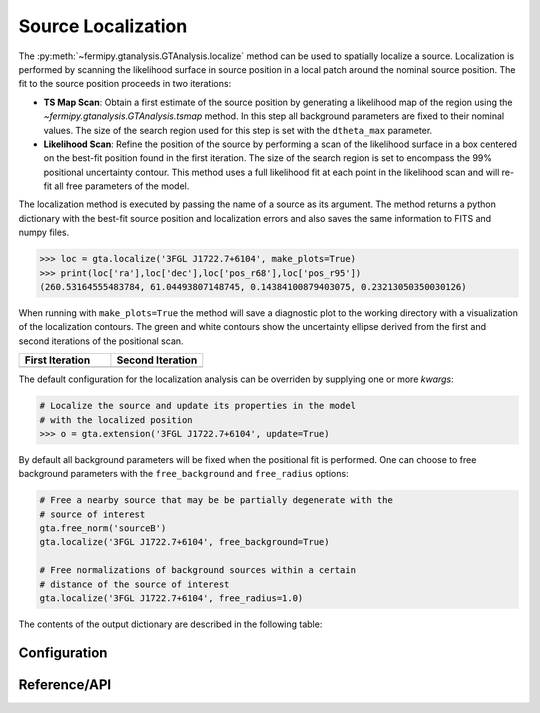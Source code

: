 .. _localization:

Source Localization
===================

The :py:meth:`~fermipy.gtanalysis.GTAnalysis.localize` method can be
used to spatially localize a source.  Localization is performed by
scanning the likelihood surface in source position in a local patch
around the nominal source position.  The fit to the source position
proceeds in two iterations:

* **TS Map Scan**: Obtain a first estimate of the source position by
  generating a likelihood map of the region using the
  `~fermipy.gtanalysis.GTAnalysis.tsmap` method.  In this step all
  background parameters are fixed to their nominal values.  The size
  of the search region used for this step is set with the
  ``dtheta_max`` parameter.

* **Likelihood Scan**: Refine the position of the source by performing a
  scan of the likelihood surface in a box centered on the best-fit
  position found in the first iteration.  The size of the search
  region is set to encompass the 99% positional uncertainty contour.
  This method uses a full likelihood fit at each point in the
  likelihood scan and will re-fit all free parameters of the model.

The localization method is executed by passing the name of a source as
its argument.  The method returns a python dictionary with the
best-fit source position and localization errors and also saves the same
information to FITS and numpy files.

.. code-block:: python
   
   >>> loc = gta.localize('3FGL J1722.7+6104', make_plots=True)
   >>> print(loc['ra'],loc['dec'],loc['pos_r68'],loc['pos_r95'])
   (260.53164555483784, 61.04493807148745, 0.14384100879403075, 0.23213050350030126)

When running with ``make_plots=True`` the method will save a
diagnostic plot to the working directory with a visualization of the
localization contours.  The green and white contours show the
uncertainty ellipse derived from the first and second iterations of
the positional scan.

.. |image_loc| image:: 3fgl_j1722.7+6104_localize.png
   :width: 100%
   
.. |image_loc_peak| image:: 3fgl_j1722.7+6104_localize_peak.png
   :width: 100%

.. csv-table::
   :header: First Iteration, Second Iteration
   :widths: 50, 50
           
   |image_loc|, |image_loc_peak|

The default configuration for the localization analysis can be
overriden by supplying one or more *kwargs*:
   
.. code-block:: python
   
   # Localize the source and update its properties in the model
   # with the localized position
   >>> o = gta.extension('3FGL J1722.7+6104', update=True)

By default all background parameters will be fixed when the positional
fit is performed.  One can choose to free background parameters with
the ``free_background`` and ``free_radius`` options:

.. code-block:: python
   
   # Free a nearby source that may be be partially degenerate with the
   # source of interest
   gta.free_norm('sourceB')
   gta.localize('3FGL J1722.7+6104', free_background=True)

   # Free normalizations of background sources within a certain
   # distance of the source of interest
   gta.localize('3FGL J1722.7+6104', free_radius=1.0)
   
The contents of the output dictionary are described in the following table:

.. csv-table:: *localize* Output
   :header:    Key, Type, Description
   :file: ../config/localize_output.csv
   :delim: tab
   :widths: 10,10,80

Configuration
-------------

.. csv-table:: *localize* Options
   :header:    Option, Default, Description
   :file: ../config/localize.csv
   :delim: tab
   :widths: 10,10,80

            
Reference/API
-------------

.. automethod:: fermipy.gtanalysis.GTAnalysis.localize
   :noindex:


